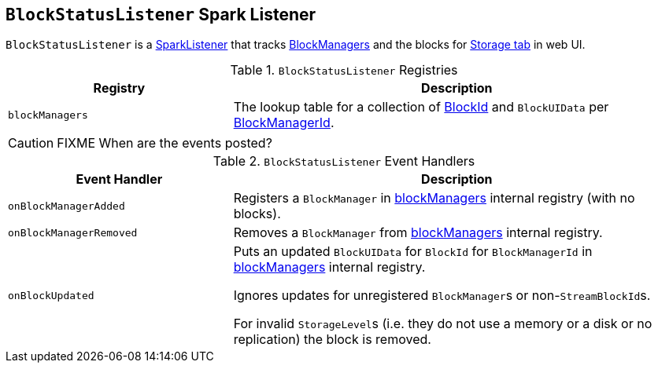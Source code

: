== [[BlockStatusListener]] `BlockStatusListener` Spark Listener

`BlockStatusListener` is a link:spark-SparkListener.adoc[SparkListener] that tracks link:spark-blockmanager.adoc[BlockManagers] and the blocks for link:spark-webui-storage.adoc[Storage tab] in web UI.

.`BlockStatusListener` Registries
[frame="topbot",cols="1,2",options="header",width="100%"]
|======================
| Registry | Description
| [[blockManagers]] `blockManagers` | The lookup table for a collection of link:spark-blockdatamanager.adoc#BlockId[BlockId] and `BlockUIData` per link:spark-blockmanager.adoc#BlockManagerId[BlockManagerId].
|======================

CAUTION: FIXME When are the events posted?

.`BlockStatusListener` Event Handlers
[frame="topbot",cols="1,2",options="header",width="100%"]
|======================
| Event Handler | Description

| `onBlockManagerAdded` | Registers a `BlockManager` in <<blockManagers, blockManagers>> internal registry (with no blocks).

| `onBlockManagerRemoved` | Removes a `BlockManager` from <<blockManagers, blockManagers>> internal registry.

| `onBlockUpdated` | Puts an updated `BlockUIData` for `BlockId` for `BlockManagerId` in <<blockManagers, blockManagers>> internal registry.

Ignores updates for unregistered ``BlockManager``s or non-``StreamBlockId``s.

For invalid ``StorageLevel``s (i.e. they do not use a memory or a disk or no replication) the block is removed.
|======================

